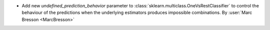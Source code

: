 - Add new `undefined_prediction_behavior` parameter to
  :class:`sklearn.multiclass.OneVsRestClassifier` to control the behaviour of the
  predictions when the underlying estimators produces impossible combinations.
  By :user:`Marc Bresson <MarcBresson>`
